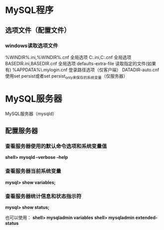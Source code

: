 * MySQL程序
** 选项文件（配置文件）
*** windows读取选项文件
    %WINDIR%\my.ini,%WINDIR%\my.cnf   全局选项
    C:\my.ini,C:\my.cnf               全局选项
    BASEDIR\my.ini,BASEDIR\my.cnf     全局选项
    defaults-extra-file               读取指定的文件(如果有)
    %APPDATA%\MySQL\.mylogin.cnf      登录路径选项（仅客户端）
    DATADIR\mysqld-auto.cnf           使用set persist或者set persist_only来保存的系统变量（仅服务器）
* MySQL服务器
  MySQL服务器（mysqld）
** 配置服务器
*** 查看服务器使用的默认命令选项和系统变量值
    *shell> mysqld --verbose --help*
*** 查看服务器当前系统变量
    *mysql> show variables;*
*** 查看服务器统计信息和状态指示符
    *mysql> show status;*

    也可以使用：
    *shell> mysqladmin variables*
    *shell> mysqladmin extended-status*
